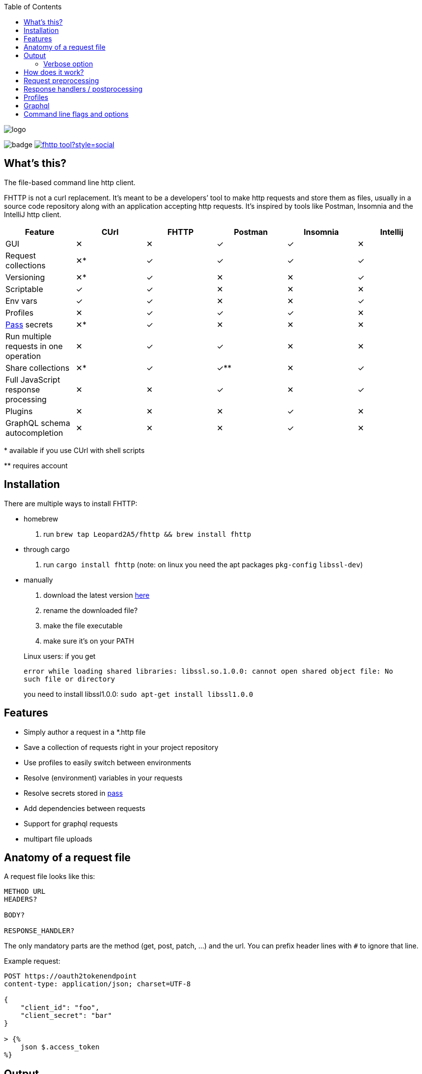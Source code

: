 :imagesdir: doc
ifdef::env-github[]
:imagesdir: https://raw.githubusercontent.com/Leopard2A5/fhttp/master/doc
endif::[]

:toc:

image::logo.png[]
image:https://github.com/Leopard2A5/fhttp/workflows/.github/workflows/test.yml/badge.svg[]
image:https://img.shields.io/twitter/follow/fhttp_tool?style=social[link=https://twitter.com/fhttp_tool]

== What's this?
The file-based command line http client.

FHTTP is not a curl replacement. It’s meant to be a developers’ tool to make http requests and store them as files, usually in a source code repository along with an application accepting http requests. It’s inspired by tools like Postman, Insomnia and the IntelliJ http client.

|===
|Feature |CUrl |FHTTP |Postman |Insomnia |Intellij

|GUI                                            |✕   |✕   |✓   |✓   |✕
|Request collections                            |✕*  |✓   |✓   |✓   |✓
|Versioning                                     |✕*  |✓   |✕   |✕   |✓
|Scriptable                                     |✓   |✓   |✕   |✕   |✕
|Env vars                                       |✓   |✓   |✕   |✕   |✓
|Profiles                                       |✕   |✓   |✓   |✓   |✕
|https://www.passwordstore.org/[Pass] secrets   |✕*  |✓   |✕   |✕   |✕
|Run multiple requests in one operation         |✕   |✓   |✓   |✕   |✕
|Share collections                              |✕*  |✓   |✓** |✕   |✓
|Full JavaScript response processing            |✕   |✕   |✓   |✕   |✓
|Plugins                                        |✕   |✕   |✕   |✓   |✕
|GraphQL schema autocompletion                  |✕   |✕   |✕   |✓   |✕

|===
$$*$$ available if you use CUrl with shell scripts

$$**$$ requires account

== Installation

There are multiple ways to install FHTTP:

* homebrew
. run `brew tap Leopard2A5/fhttp && brew install fhttp`
* through cargo
. run `cargo install fhttp` (note: on linux you need the apt packages `pkg-config` `libssl-dev`)
* manually
. download the latest version https://github.com/Leopard2A5/fhttp/releases[here]
. rename the downloaded file?
. make the file executable
. make sure it’s on your PATH

____
Linux users: if you get

`error while loading shared libraries: libssl.so.1.0.0: cannot open shared object file: No such file or directory`

you need to install libssl1.0.0: `sudo apt-get install libssl1.0.0`
____

== Features

* Simply author a request in a *.http file
* Save a collection of requests right in your project repository
* Use profiles to easily switch between environments
* Resolve (environment) variables in your requests
* Resolve secrets stored in https://www.passwordstore.org/[pass]
* Add dependencies between requests
* Support for graphql requests
* multipart file uploads

== Anatomy of a request file
A request file looks like this:
[source]
----
METHOD URL
HEADERS?

BODY?

RESPONSE_HANDLER?
----

The only mandatory parts are the method (get, post, patch, ...) and the url. You can prefix header lines with `#` to ignore that line.

Example request:
[source]
----
POST https://oauth2tokenendpoint
content-type: application/json; charset=UTF-8

{
    "client_id": "foo",
    "client_secret": "bar"
}

> {%
    json $.access_token
%}
----

== Output
FHTTP conveniently prints log messages to stderr and response bodies to stdout. For example:

`> fhttp get-entities.http`

[source]
----
> fhttp request.http
POST https://auth-server/token... 200 OK
GET https://server/entities... 200 OK
{
    "payload": 123
}
----
In this example `get-entities.http` has a dependency on another request to fetch an authentication token, which is executed first. FHTTP then preprocesses `get-entities.http` with the data from `token.http` and executes it, printing the result to stdout.

You can tell FHTTP to print the paths to the executed request files instead of methods and urls, by passing the `-P` or `--print-paths` flag. This is particularly useful when working with graphql servers that combine several queries and mutations under a single path (/graphql).

=== Verbose option
By increasing the verbosity with the `-v` option, you can tell FHTTP to also log usage of pass secrets. This can be useful if FHTTP seems slow, because the pass lookup can take some time.

== How does it work?

image::process.png[]

When you invoke FHTTP, the following will happen:

1. find profile file, load default profile, load requested profile, if any
2. for every given request, find referenced requests, find best execution order
3. for every request
    . resolve variables
    . insert dependency results
    . send request
    . apply response handler, if any
    . save result
    . print result, unless this request is a dependency and the user didn't explicitly specify it when invoking FHTTP

== Request preprocessing
You can use expressions in your request files. Expressions have the form `${expression}`. The following table gives an overview of what's currently supported.

.Preprocessing expressions
|===
| Expression | Description | Usable in

| `${env(NAME)}`
| Insert the environment variable NAME, or a profile variable with that name. If the variable is not found, FHTTP will prompt you for it, unless you've activated the `--no-prompt` option.
| method, url, headers, body

| `${env(NAME, "default")}`
| Insert the environment variable NAME, or the given default value if the environment variable is not set.
| method, url, headers, body

| `${randomInt(lower, upper)}`
| Insert a random integer. Lower and upper bounds are optional; you have to give a lower if you want to give an upper bound.
| method, url, headers, body

| `${uuid()}`
| Insert a randomly generated UUID.
| method, url, headers, body

| `${request("PATH")}`
| Insert the postprocessed body of the request file denoted by PATH. PATH can be absolute or relative to the location of the file containing the `request(...)` expression.
| method, url, headers, body

| `${include("PATH")}`
| Insert the content of the file denoted by PATH. FHTTP will remove a single trailing newline character when including a file.

You can use all expressions inside included files, including `include` itself, this is especially useful when working with GraphQL fragments.
| method, url, headers, body

| `${file("NAME", "PATH")}`
| Only supported in the body segment of a request. replaces all other body content except for other `file(...)` expressions. Use this to send a multipart request, uploading the given file(s).
| body
|===


## Response handlers / postprocessing

Every request can contain a single response handler expression. To specify a response handler, leave an empty line after the body, then put the expression in `> {% handler %}`. For example:

[source]
----
POST http://localhost:8080

{
    "foo": "bar"
}

> {%
    json $.path.inside.response
%}
----

.Supported response handlers
|===
| Handler | Description

| json | Accepts a https://support.smartbear.com/readyapi/docs/testing/jsonpath-reference.html[jsonpath] expression that is applied to the response body.

|===

## Profiles
You can create profiles to avoid having to provide variables manually every time you invoke FHTTP. Profiles allow you to easily switch the target environment of a request. By default, FHTTP will use a file called `fhttp-config.json` if present. A profile file could look like this:

[source,json]
----
{
    "default": {
        "variables": {
            "URL": "http://localhost:8080"
        }
    },
    "localhost": {
        "variables": {
            "token": "NO_AUTH"
        }
    },
    "testing": {
        "variables": {
            "URL": "https://testing.myapp.com",
            "CLIENT_ID": "clientid",
            "CLIENT_SECRET": {
                "pass": "path/to/clientsecret/in/passwordstore"
            },
            "token": {
                "request": "get_token.http"
            }
        }
    }
}
----

You can change which profile file to use by using the `--profile-file` option.

You can specify which profile to use with the `--profile` option. The default profile is always loaded if one is present and its values are overwritten by any other profile you specify.

Variables in profiles can have different forms:

.Profile variables
|===
| Variable | Description | Example

| String
| Sets the variable to this string.
a| 
[source]
----
"var": "string"
----

| Pass secret
| Resolves the variable using the https://www.passwordstore.org/[pass] password store.
a|[source,json]
----
{
    "pass": "path/in/pass"
}
----

| Request
| Resolve a request and use the postprocessed response body for the variable. Absolute path or relative from the location of the profile file.
a| 
[source,json]
----
{
    "request": "path/to/request/file"
}
----
|===

== Graphql
GraphQL requests are transmitted to the server as json, so naively a
graphql request file would look like this:

[source]
----
POST http://graphqlserver
Content-Type: application/json

{
  "query": "query($var1: String!) { foo(var1: $var1) { field1 } }",
  "variables": {
    "var1": "val1"
  }
}
----

That's not very pretty, especially with longer graphql queries, as we need to escape line breaks in json. However, FHTTP supports graphql requests directly. Just change the file's extension to *.gql.http or *.graphql.http and change it like this:

[source]
----
POST http://graphqlserver

query($var1: String!) {
  foo(var1: $var1) {
    field1
  }
}

{
  "var1": "val1"
}
----

FHTTP automatically sets the content-type to application/json, escapes the query string and constructs the json payload with the query and variables. Response handlers are also supported in graphql requests. Graphql requests also support the full range of preprocessing expressions.

== Command line flags and options

.Command line flags
|===
| Short | Long | Description

| -h
| --help
| Print the help screen.

|
| --no-prompt
| Fail on missing environment variables instead of prompting for input.

| -P
| --print-paths
| Print request file paths instead of method and url.

| -q
| --quiet
| Suppress log outputs.

| -v
| --verbose
| Control log verbosity.

| -V
| --version
| Print the application's version.

|===

.Command line options
|===
| Short | Long | Description

| -p
| --profile
| The name of the profile to use.

Defaults to "default".

Can be overwritten by env var FHTTP_PROFILE.

| -f
| --profile-file
| Path of the profile file to use.

Defaults to fhttp-config.json.

Can be overwritten by env var FHTTP_PROFILE_FILE.

| -t
| --timeout-ms
| Set a timeout in ms per request.

|===

